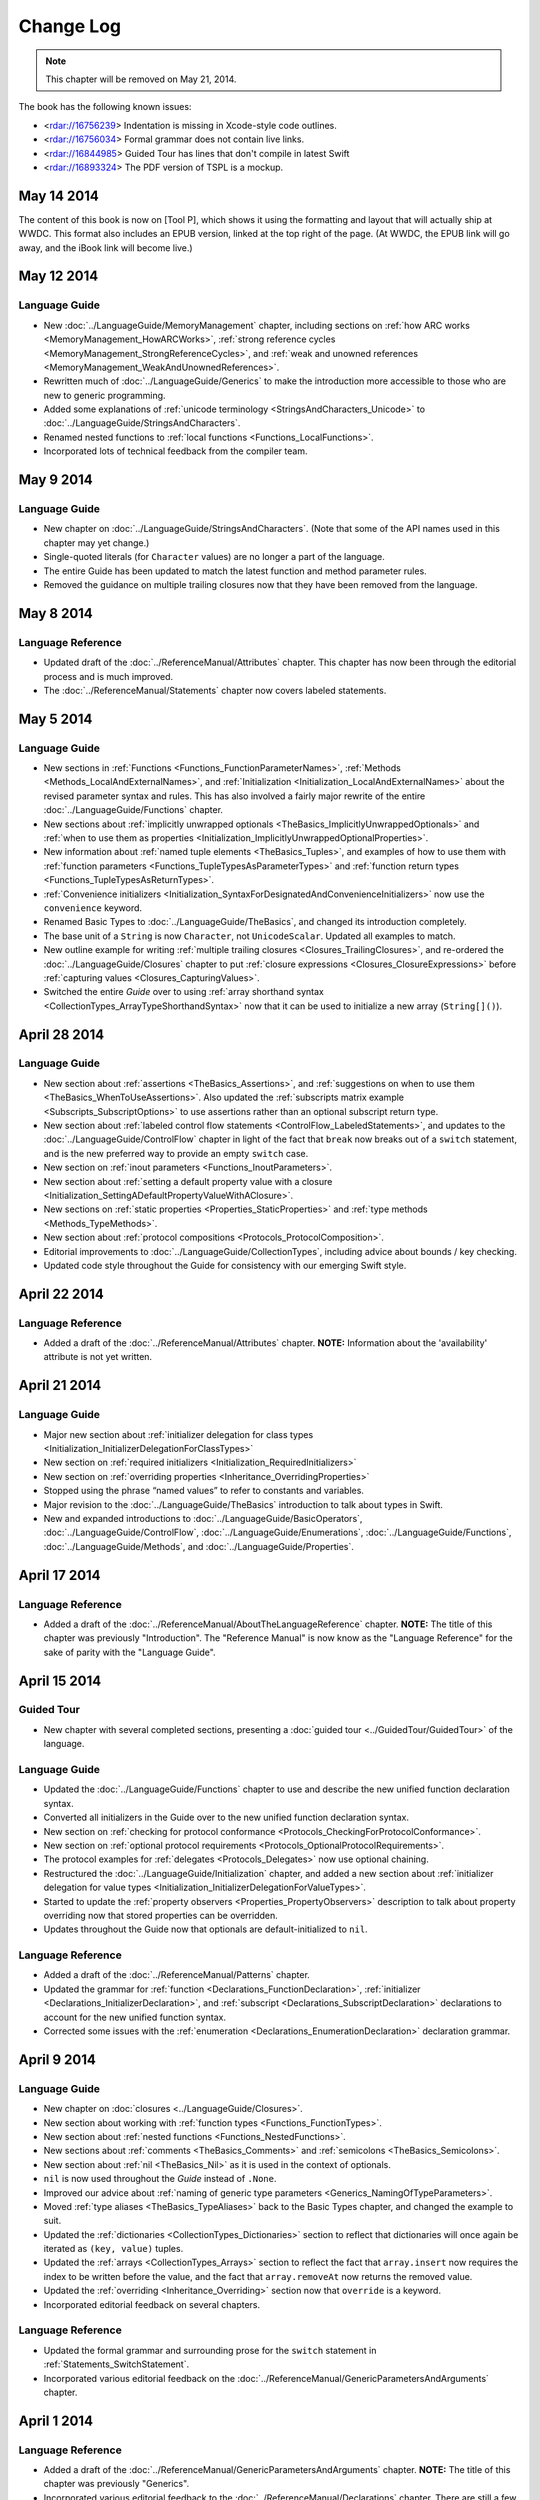 Change Log
==========

.. note::

   This chapter will be removed on May 21, 2014.

The book has the following known issues:

.. Note: These are not the actual titles of the bugs,
   but rather a description of the impact each bug
   has on the resulting build of the book.

* <rdar://16756239> Indentation is missing in Xcode-style code outlines.
* <rdar://16756034> Formal grammar does not contain live links.
* <rdar://16844985> Guided Tour has lines that don't compile in latest Swift
* <rdar://16893324> The PDF version of TSPL is a mockup.

May 14 2014
~~~~~~~~~~~~

The content of this book is now on [Tool P],
which shows it using the formatting and layout
that will actually ship at WWDC.
This format also includes an EPUB version,
linked at the top right of the page.
(At WWDC, the EPUB link will go away, and the iBook link will become live.)

May 12 2014
~~~~~~~~~~~

Language Guide
++++++++++++++

* New :doc:`../LanguageGuide/MemoryManagement` chapter, including sections on
  :ref:`how ARC works <MemoryManagement_HowARCWorks>`,
  :ref:`strong reference cycles <MemoryManagement_StrongReferenceCycles>`,
  and :ref:`weak and unowned references <MemoryManagement_WeakAndUnownedReferences>`.
* Rewritten much of :doc:`../LanguageGuide/Generics`
  to make the introduction more accessible to those who are new to generic programming.
* Added some explanations of :ref:`unicode terminology <StringsAndCharacters_Unicode>`
  to :doc:`../LanguageGuide/StringsAndCharacters`.
* Renamed nested functions to :ref:`local functions <Functions_LocalFunctions>`.
* Incorporated lots of technical feedback from the compiler team.


May 9 2014
~~~~~~~~~~

Language Guide
++++++++++++++

* New chapter on :doc:`../LanguageGuide/StringsAndCharacters`.
  (Note that some of the API names used in this chapter may yet change.)
* Single-quoted literals (for ``Character`` values) are no longer a part of the language.
* The entire Guide has been updated to match the latest function and method parameter rules.
* Removed the guidance on multiple trailing closures
  now that they have been removed from the language.

May 8 2014
~~~~~~~~~~

Language Reference
++++++++++++++++++

* Updated draft of the :doc:`../ReferenceManual/Attributes` chapter.
  This chapter has now been through the editorial process and is much improved.
* The :doc:`../ReferenceManual/Statements` chapter now covers labeled statements.

May 5 2014
~~~~~~~~~~

Language Guide
++++++++++++++

* New sections in :ref:`Functions <Functions_FunctionParameterNames>`,
  :ref:`Methods <Methods_LocalAndExternalNames>`,
  and :ref:`Initialization <Initialization_LocalAndExternalNames>`
  about the revised parameter syntax and rules.
  This has also involved a fairly major rewrite of the entire
  :doc:`../LanguageGuide/Functions` chapter.
* New sections about
  :ref:`implicitly unwrapped optionals <TheBasics_ImplicitlyUnwrappedOptionals>`
  and :ref:`when to use them as properties <Initialization_ImplicitlyUnwrappedOptionalProperties>`.
* New information about :ref:`named tuple elements <TheBasics_Tuples>`,
  and examples of how to use them with
  :ref:`function parameters <Functions_TupleTypesAsParameterTypes>`
  and :ref:`function return types <Functions_TupleTypesAsReturnTypes>`.
* :ref:`Convenience initializers <Initialization_SyntaxForDesignatedAndConvenienceInitializers>`
  now use the ``convenience`` keyword.
* Renamed Basic Types to :doc:`../LanguageGuide/TheBasics`,
  and changed its introduction completely.
* The base unit of a ``String`` is now ``Character``, not ``UnicodeScalar``.
  Updated all examples to match.
* New outline example for writing :ref:`multiple trailing closures <Closures_TrailingClosures>`,
  and re-ordered the :doc:`../LanguageGuide/Closures` chapter to put
  :ref:`closure expressions <Closures_ClosureExpressions>`
  before :ref:`capturing values <Closures_CapturingValues>`.
* Switched the entire *Guide* over to using
  :ref:`array shorthand syntax <CollectionTypes_ArrayTypeShorthandSyntax>`
  now that it can be used to initialize a new array (``String[]()``).

April 28 2014
~~~~~~~~~~~~~

Language Guide
++++++++++++++

* New section about :ref:`assertions <TheBasics_Assertions>`,
  and :ref:`suggestions on when to use them <TheBasics_WhenToUseAssertions>`.
  Also updated the :ref:`subscripts matrix example <Subscripts_SubscriptOptions>`
  to use assertions rather than an optional subscript return type.
* New section about :ref:`labeled control flow statements <ControlFlow_LabeledStatements>`,
  and updates to the :doc:`../LanguageGuide/ControlFlow` chapter in light of the fact that
  ``break`` now breaks out of a ``switch`` statement,
  and is the new preferred way to provide an empty ``switch`` case.
* New section on :ref:`inout parameters <Functions_InoutParameters>`.
* New section about :ref:`setting a default property value with a closure
  <Initialization_SettingADefaultPropertyValueWithAClosure>`.
* New sections on :ref:`static properties <Properties_StaticProperties>`
  and :ref:`type methods <Methods_TypeMethods>`.
* New section about :ref:`protocol compositions <Protocols_ProtocolComposition>`.
* Editorial improvements to :doc:`../LanguageGuide/CollectionTypes`,
  including advice about bounds / key checking.
* Updated code style throughout the Guide for consistency with our emerging Swift style.

April 22 2014
~~~~~~~~~~~~~

Language Reference
++++++++++++++++++

* Added a draft of the :doc:`../ReferenceManual/Attributes` chapter.
  **NOTE:** Information about the 'availability' attribute is not yet written.

April 21 2014
~~~~~~~~~~~~~

Language Guide
++++++++++++++

* Major new section about :ref:`initializer delegation for class types
  <Initialization_InitializerDelegationForClassTypes>`
* New section on :ref:`required initializers <Initialization_RequiredInitializers>`
* New section on :ref:`overriding properties <Inheritance_OverridingProperties>`
* Stopped using the phrase “named values” to refer to constants and variables.
* Major revision to the :doc:`../LanguageGuide/TheBasics` introduction to talk about types in Swift.
* New and expanded introductions to :doc:`../LanguageGuide/BasicOperators`, :doc:`../LanguageGuide/ControlFlow`,
  :doc:`../LanguageGuide/Enumerations`, :doc:`../LanguageGuide/Functions`,
  :doc:`../LanguageGuide/Methods`, and :doc:`../LanguageGuide/Properties`.

April 17 2014
~~~~~~~~~~~~~

Language Reference
++++++++++++++++++

* Added a draft of the :doc:`../ReferenceManual/AboutTheLanguageReference` chapter.
  **NOTE:** The title of this chapter was previously "Introduction".
  The "Reference Manual" is now know as the "Language Reference" for the sake of parity with
  the "Language Guide".

April 15 2014
~~~~~~~~~~~~~

Guided Tour
+++++++++++

* New chapter with several completed sections, presenting a :doc:`guided tour <../GuidedTour/GuidedTour>` of the language.

Language Guide
++++++++++++++

* Updated the :doc:`../LanguageGuide/Functions` chapter to use and describe the new unified function declaration syntax.
* Converted all initializers in the Guide over to the new unified function declaration syntax.
* New section on :ref:`checking for protocol conformance <Protocols_CheckingForProtocolConformance>`.
* New section on :ref:`optional protocol requirements <Protocols_OptionalProtocolRequirements>`.
* The protocol examples for :ref:`delegates <Protocols_Delegates>` now use optional chaining.
* Restructured the :doc:`../LanguageGuide/Initialization` chapter, and added a new section about
  :ref:`initializer delegation for value types <Initialization_InitializerDelegationForValueTypes>`.
* Started to update the :ref:`property observers <Properties_PropertyObservers>` description
  to talk about property overriding now that stored properties can be overridden.
* Updates throughout the Guide now that optionals are default-initialized to ``nil``.

Language Reference
++++++++++++++++++

* Added a draft of the :doc:`../ReferenceManual/Patterns` chapter.
* Updated the grammar for :ref:`function <Declarations_FunctionDeclaration>`,
  :ref:`initializer <Declarations_InitializerDeclaration>`,
  and :ref:`subscript <Declarations_SubscriptDeclaration>` declarations
  to account for the new unified function syntax.
* Corrected some issues with the :ref:`enumeration <Declarations_EnumerationDeclaration>`
  declaration grammar.

April 9 2014
~~~~~~~~~~~~

Language Guide
++++++++++++++

* New chapter on :doc:`closures <../LanguageGuide/Closures>`.
* New section about working with :ref:`function types <Functions_FunctionTypes>`.
* New section about :ref:`nested functions <Functions_NestedFunctions>`.
* New sections about :ref:`comments <TheBasics_Comments>` and :ref:`semicolons <TheBasics_Semicolons>`.
* New section about :ref:`nil <TheBasics_Nil>` as it is used in the context of optionals.
* ``nil`` is now used throughout the *Guide* instead of ``.None``.
* Improved our advice about :ref:`naming of generic type parameters <Generics_NamingOfTypeParameters>`.
* Moved :ref:`type aliases <TheBasics_TypeAliases>` back to the Basic Types chapter,
  and changed the example to suit.
* Updated the :ref:`dictionaries <CollectionTypes_Dictionaries>` section
  to reflect that dictionaries will once again be iterated as ``(key, value)`` tuples.
* Updated the :ref:`arrays <CollectionTypes_Arrays>` section to reflect the fact that
  ``array.insert`` now requires the index to be written before the value,
  and the fact that ``array.removeAt`` now returns the removed value.
* Updated the :ref:`overriding <Inheritance_Overriding>` section now that ``override`` is a keyword.
* Incorporated editorial feedback on several chapters.

Language Reference
++++++++++++++++++

* Updated the formal grammar and surrounding prose for the ``switch`` statement in :ref:`Statements_SwitchStatement`.
* Incorporated various editorial feedback on the :doc:`../ReferenceManual/GenericParametersAndArguments` chapter.

April 1 2014
~~~~~~~~~~~~

Language Reference
++++++++++++++++++

* Added a draft of the :doc:`../ReferenceManual/GenericParametersAndArguments` chapter.
  **NOTE:** The title of this chapter was previously "Generics".
* Incorporated various editorial feedback to the :doc:`../ReferenceManual/Declarations` chapter.
  There are still a few placeholder sections in this chapter.

March 31 2014
~~~~~~~~~~~~~

Language Guide
++++++++++++++

* First draft of half of a chapter about :doc:`../LanguageGuide/Generics`
* Added information about :ref:`Any / AnyObject <TypeCasting_AnyAndAnyObject>`
  and :ref:`checked casts in switch statements <TypeCasting_CheckedCastsInSwitchStatements>`
* Described how the :ref:`identity operators <ClassesAndStructures_IdentityOperators>` work,
  and how to implement :ref:`equivalence operators <AdvancedOperators_EquivalenceOperators>`
  for your own types
* Added information about :ref:`TheBasics_UInt` and :ref:`TheBasics_Comments` in Basic Types
* Improved wording for the
  :ref:`increment and decrement operators <BasicOperators_IncrementAndDecrementOperators>`

March 21 2014
~~~~~~~~~~~~~

Language Guide
++++++++++++++

* New information about creating :doc:`../LanguageGuide/CollectionTypes` from literals,
  and inferring the type of an array
* Updated the :ref:`ControlFlow_Switch` description to give more of an introduction,
  and to reflect an upcoming change to ``switch`` to ban empty cases
* Custom Types has been split into :doc:`../LanguageGuide/ClassesAndStructures`
  and :doc:`../LanguageGuide/NestedTypes`
* Expanded the :doc:`../LanguageGuide/NestedTypes` example now that it is later in the book

March 18 2014
~~~~~~~~~~~~~

Language Guide
++++++++++++++

* Added a new chapter about :doc:`../LanguageGuide/CollectionTypes`
* Rewritten much of the :doc:`../LanguageGuide/Initialization` chapter to clarify the rules about property initialization
* Removed all information about Initializer Delegation, because it's no longer correct
  (and a new version about designated and convenience initializers has not yet been written)
* Added a new section about the fact that you can't set
  :ref:`stored properties of constant structure instances
  <Properties_StoredPropertiesOfConstantStructureInstances>`
* New sections on :ref:`Protocols_AddingProtocolConformanceWithAnExtension`,
  :ref:`Protocols_CollectionsOfProtocolTypes`,
  and :ref:`Protocols_ProtocolInheritance`
* ``self`` is now a :ref:`property of every value in Swift <Methods_TheSelfProperty>` –
  updated the Methods chapter to match,
  and rewritten much of the information about ``mutating`` to focus it on
  :ref:`Methods_ModifyingValueTypesFromWithinInstanceMethods`
* Simplified the example of :ref:`read-only subscript <Subscripts_SubscriptSyntax>`
* :ref:`ClassesAndStructures_DefinitionSyntax` no longer uses
  a Rectangle as an example for a custom class type
* Added a short section on :ref:`type aliases <TheBasics_TypeAliases>`
  (as used in a non-Generics context)
* Clarified what can be :ref:`overridden <Inheritance_Overriding>`
* Moved :doc:`../LanguageGuide/Subscripts` into its own chapter

Language Reference
++++++++++++++++++

* Added a draft of the :doc:`../ReferenceManual/Declarations` chapter.
  There are still a few placeholder sections in this chapter.
* The grammar for attributes has been removed from
  the :doc:`../ReferenceManual/Declarations` chapter and given its own chapter,
  :doc:`../ReferenceManual/Attributes`. This chapter currently contains grammar only.
* **NOTE:** The grammar in the :doc:`../ReferenceManual/Expressions`
  chapter is out of date. It will be updated shortly.


March 12 2014
~~~~~~~~~~~~~

Language Guide
++++++++++++++

* Added the first half of a chapter on :doc:`../LanguageGuide/Protocols`
* Epic refactoring of the old Classes and Structures chapter into new chapters called
  Custom Types, :doc:`../LanguageGuide/Properties`, :doc:`../LanguageGuide/Methods`,
  :doc:`../LanguageGuide/Inheritance`, :doc:`../LanguageGuide/Initialization`
  and :doc:`../LanguageGuide/TypeCasting`, and moved the :doc:`../LanguageGuide/Enumerations` chapter
  to appear before all of the above
* **NOTE:** The :doc:`../LanguageGuide/Initialization` chapter is out of date with
  recent Swift changes to how initialization works, and needs a substantial rewrite
* Split the old Operators chapter into two new chapters called
  :doc:`../LanguageGuide/BasicOperators` and :doc:`../LanguageGuide/AdvancedOperators`,
  and moved the Advanced chapter to the back of the book
* Reworked several other chapters to fit with the new overall structure
* Moved away from an explicit REPL-like presentation of code examples,
  and added in hand-written comments instead
* New section on :doc:`../LanguageGuide/Subscripts`
* New section about mutating ``self`` in :ref:`enumeration instance methods <Methods_ModifyingValueTypesFromWithinInstanceMethods>`
* New sections about :ref:`TheBasics_PrintingConstantsAndVariables`
  and :ref:`TheBasics_StringInterpolation` in Basic Types
* Improved examples for :ref:`ControlFlow_While` and :ref:`ControlFlow_Break`,
  and a new example for :ref:`ControlFlow_DoWhile`
* Embedded Types are now referred to as :doc:`../LanguageGuide/NestedTypes`,
  and their example has been simplified
* Moved :ref:`TheBasics_OptionalBinding` into the :doc:`../LanguageGuide/TheBasics` chapter,
  and adopted it for several more examples throughout the book
* :ref:`didSet <Properties_PropertyObservers>` now has an ``oldValue`` parameter
* Updates to bring code examples in line with this week's Swift release
* Lots of editorial and technical improvements based on reader feedback (thank you!)

Language Reference
++++++++++++++++++

* Minor formal grammar updates to the :doc:`../ReferenceManual/LexicalStructure` chapter.
* **NOTE:** The grammar in the :doc:`../ReferenceManual/Declarations` and :doc:`../ReferenceManual/Expressions`
  chapters are out of date. They will be updated shortly.


February 28 2014
~~~~~~~~~~~~~~~~

Language Reference
++++++++++++++++++

* Substantial updates to the :doc:`../ReferenceManual/LexicalStructure` chapter.
  Most sections of this chapter have been improved, both in prose and in formal grammar.

February 27 2014
~~~~~~~~~~~~~~~~

Language Guide
++++++++++++++

* First draft of a nearly-complete chapter on :doc:`../LanguageGuide/Extensions`
* ``val`` is once again ``let``
* Destructors are now :ref:`Initialization_Deinitializers`,
  and have an improved and expanded description
* Added information about the new :ref:`@override attribute <Inheritance_Overriding>`
* Improved descriptions for :ref:`the implicit self parameter <Methods_TheSelfProperty>`
* The :ref:`AdvancedOperators_OperatorFunctions` section
  now uses a Vector2D structure instead of a Point
* Clarified that structures can also assign to ``self`` within an initializer
* Editorial changes and improvements throughout, as ever

February 25 2014
~~~~~~~~~~~~~~~~

Language Guide
++++++++++++++

* New section on :doc:`../LanguageGuide/TypeCasting`
* New section on :ref:`Initialization_Deinitializers`
* New section on :ref:`self <Methods_TheSelfProperty>` and ``mutating`` structure methods
* :ref:`Properties_PropertyObservers` and :ref:`Properties_ComputedProperties` now all use curly braces
* Information about the :ref:`BasicOperators_ClosedRangeOperator` (``..``)
* Re-ordered the :doc:`../LanguageGuide/ControlFlow` chapter
* ``String`` no longer has a ``length`` property
* :doc:`../LanguageGuide/Extensions` and :doc:`../LanguageGuide/Protocols` are now separate chapters (but are not yet written)
* We no longer refer to getters, setters, observers and initializers as “methods”
* Placeholder sections for Arrays and Dictionaries (but no content as yet) in :doc:`../LanguageGuide/TheBasics`
* Editorial changes and improvements throughout the *Guide*

Language Reference
++++++++++++++++++

* Updated the :doc:`../ReferenceManual/Statements` chapter to account for optional binding in ``if`` and ``while`` statements.
  Also simplified the grammar by making expressions and declarations be kinds of statements.
  This chapter has now has an editorial pass.
* Added a draft of the :doc:`../ReferenceManual/LexicalStructure` chapter.
* Added a draft of the :doc:`../ReferenceManual/Types` chapter.
  There are still a few placeholder sections in this chapter.
